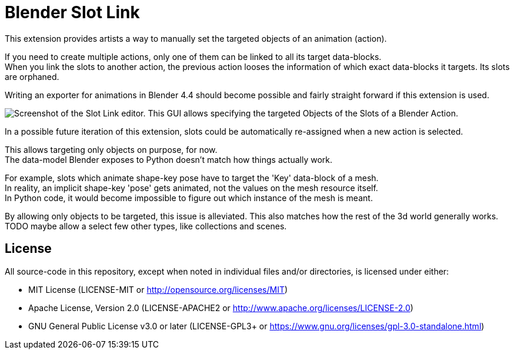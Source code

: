 = Blender Slot Link
:homepage: https://github.com/emperorofmars/blender_slot_link
:hardbreaks-option:
:library: Asciidoctor
:table-caption!:
ifdef::env-github[]
:tip-caption: :bulb:
:note-caption: :information_source:
endif::[]

This extension provides artists a way to manually set the targeted objects of an animation (action).

If you need to create multiple actions, only one of them can be linked to all its target data-blocks.
When you link the slots to another action, the previous action looses the information of which exact data-blocks it targets. Its slots are orphaned.

Writing an exporter for animations in Blender 4.4 should become possible and fairly straight forward if this extension is used.

image::docs/img/SlotLinkEditor.png[Screenshot of the Slot Link editor. This GUI allows specifying the targeted Objects of the Slots of a Blender Action.]

In a possible future iteration of this extension, slots could be automatically re-assigned when a new action is selected.

This allows targeting only objects on purpose, for now.
The data-model Blender exposes to Python doesn't match how things actually work.

For example, slots which animate shape-key pose have to target the 'Key' data-block of a mesh.
In reality, an implicit shape-key 'pose' gets animated, not the values on the mesh resource itself.
In Python code, it would become impossible to figure out which instance of the mesh is meant.

By allowing only objects to be targeted, this issue is alleviated. This also matches how the rest of the 3d world generally works.
TODO maybe allow a select few other types, like collections and scenes.

== License
All source-code in this repository, except when noted in individual files and/or directories, is licensed under either:

* MIT License (LICENSE-MIT or http://opensource.org/licenses/MIT[])
* Apache License, Version 2.0 (LICENSE-APACHE2 or http://www.apache.org/licenses/LICENSE-2.0[])
* GNU General Public License v3.0 or later (LICENSE-GPL3+ or https://www.gnu.org/licenses/gpl-3.0-standalone.html[])

// Command to build the extension with a default Windows Blender installation:
// Change the Blender version in the path accordingly.
// C:\'Program Files'\'Blender Foundation'\'Blender 4.3'\blender.exe --command extension build
